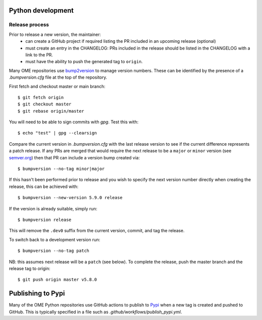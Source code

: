 Python development
==================

Release process
---------------

Prior to release a new version, the maintainer:
 - can create a GitHub project if required listing the PR included in an upcoming release (optional)
 - must create an entry in the CHANGELOG: PRs included in the release should be listed in the CHANGELOG with a link to the PR.
 - must have the ability to push the generated tag to ``origin``.

Many OME repositories use `bump2version <https://pypi.org/project/bump2version/>`_
to manage version numbers.
These can be identified by the presence of a `.bumpversion.cfg` file at the top of the
repository.


First fetch and checkout master or main branch::

    $ git fetch origin
    $ git checkout master
    $ git rebase origin/master

You will need to be able to sign commits with `gpg`. Test this with::

    $ echo "test" | gpg --clearsign



Compare the current version in `.bumpversion.cfg` with the last release version
to see if the current difference represents a patch release.
If any PRs are merged that would require the next release to be a ``major`` or ``minor`` version
(see `semver.org <https://semver.org/>`_) then that PR can include a version bump created via::

    $ bumpversion --no-tag minor|major

If this hasn't been performed prior to release and you wish to specify the next version
number directly when creating the release, this can be achieved with::

    $ bumpversion --new-version 5.9.0 release

If the version is already suitable, simply run::

    $ bumpversion release

This will remove the ``.dev0`` suffix from the current version, commit, and tag the release.

To switch back to a development version run::

    $ bumpversion --no-tag patch

NB: this assumes next release will be a ``patch`` (see below).
To complete the release, push the master branch and the release tag to origin::

    $ git push origin master v5.8.0

Publishing to Pypi
==================

Many of the OME Python repositories use GitHub actions to publish to `Pypi <https://pypi.org/>`_
when a new tag is created and pushed to GitHub.
This is typically specified in a file such as `.github/workflows/publish_pypi.yml`.
